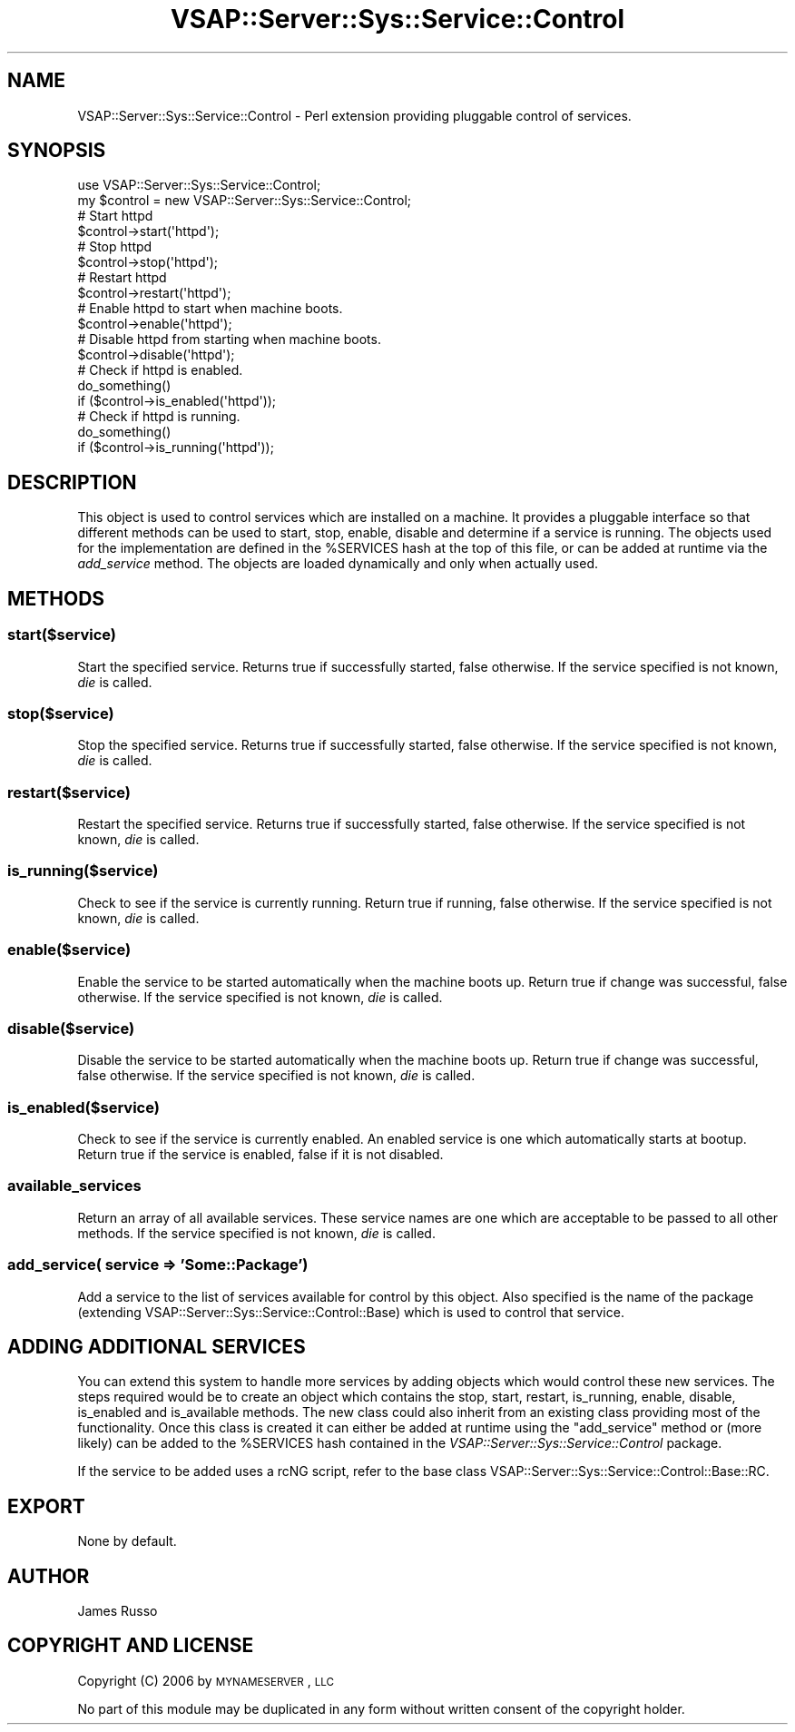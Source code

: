 .\" Automatically generated by Pod::Man 2.22 (Pod::Simple 3.28)
.\"
.\" Standard preamble:
.\" ========================================================================
.de Sp \" Vertical space (when we can't use .PP)
.if t .sp .5v
.if n .sp
..
.de Vb \" Begin verbatim text
.ft CW
.nf
.ne \\$1
..
.de Ve \" End verbatim text
.ft R
.fi
..
.\" Set up some character translations and predefined strings.  \*(-- will
.\" give an unbreakable dash, \*(PI will give pi, \*(L" will give a left
.\" double quote, and \*(R" will give a right double quote.  \*(C+ will
.\" give a nicer C++.  Capital omega is used to do unbreakable dashes and
.\" therefore won't be available.  \*(C` and \*(C' expand to `' in nroff,
.\" nothing in troff, for use with C<>.
.tr \(*W-
.ds C+ C\v'-.1v'\h'-1p'\s-2+\h'-1p'+\s0\v'.1v'\h'-1p'
.ie n \{\
.    ds -- \(*W-
.    ds PI pi
.    if (\n(.H=4u)&(1m=24u) .ds -- \(*W\h'-12u'\(*W\h'-12u'-\" diablo 10 pitch
.    if (\n(.H=4u)&(1m=20u) .ds -- \(*W\h'-12u'\(*W\h'-8u'-\"  diablo 12 pitch
.    ds L" ""
.    ds R" ""
.    ds C` ""
.    ds C' ""
'br\}
.el\{\
.    ds -- \|\(em\|
.    ds PI \(*p
.    ds L" ``
.    ds R" ''
'br\}
.\"
.\" Escape single quotes in literal strings from groff's Unicode transform.
.ie \n(.g .ds Aq \(aq
.el       .ds Aq '
.\"
.\" If the F register is turned on, we'll generate index entries on stderr for
.\" titles (.TH), headers (.SH), subsections (.SS), items (.Ip), and index
.\" entries marked with X<> in POD.  Of course, you'll have to process the
.\" output yourself in some meaningful fashion.
.ie \nF \{\
.    de IX
.    tm Index:\\$1\t\\n%\t"\\$2"
..
.    nr % 0
.    rr F
.\}
.el \{\
.    de IX
..
.\}
.\"
.\" Accent mark definitions (@(#)ms.acc 1.5 88/02/08 SMI; from UCB 4.2).
.\" Fear.  Run.  Save yourself.  No user-serviceable parts.
.    \" fudge factors for nroff and troff
.if n \{\
.    ds #H 0
.    ds #V .8m
.    ds #F .3m
.    ds #[ \f1
.    ds #] \fP
.\}
.if t \{\
.    ds #H ((1u-(\\\\n(.fu%2u))*.13m)
.    ds #V .6m
.    ds #F 0
.    ds #[ \&
.    ds #] \&
.\}
.    \" simple accents for nroff and troff
.if n \{\
.    ds ' \&
.    ds ` \&
.    ds ^ \&
.    ds , \&
.    ds ~ ~
.    ds /
.\}
.if t \{\
.    ds ' \\k:\h'-(\\n(.wu*8/10-\*(#H)'\'\h"|\\n:u"
.    ds ` \\k:\h'-(\\n(.wu*8/10-\*(#H)'\`\h'|\\n:u'
.    ds ^ \\k:\h'-(\\n(.wu*10/11-\*(#H)'^\h'|\\n:u'
.    ds , \\k:\h'-(\\n(.wu*8/10)',\h'|\\n:u'
.    ds ~ \\k:\h'-(\\n(.wu-\*(#H-.1m)'~\h'|\\n:u'
.    ds / \\k:\h'-(\\n(.wu*8/10-\*(#H)'\z\(sl\h'|\\n:u'
.\}
.    \" troff and (daisy-wheel) nroff accents
.ds : \\k:\h'-(\\n(.wu*8/10-\*(#H+.1m+\*(#F)'\v'-\*(#V'\z.\h'.2m+\*(#F'.\h'|\\n:u'\v'\*(#V'
.ds 8 \h'\*(#H'\(*b\h'-\*(#H'
.ds o \\k:\h'-(\\n(.wu+\w'\(de'u-\*(#H)/2u'\v'-.3n'\*(#[\z\(de\v'.3n'\h'|\\n:u'\*(#]
.ds d- \h'\*(#H'\(pd\h'-\w'~'u'\v'-.25m'\f2\(hy\fP\v'.25m'\h'-\*(#H'
.ds D- D\\k:\h'-\w'D'u'\v'-.11m'\z\(hy\v'.11m'\h'|\\n:u'
.ds th \*(#[\v'.3m'\s+1I\s-1\v'-.3m'\h'-(\w'I'u*2/3)'\s-1o\s+1\*(#]
.ds Th \*(#[\s+2I\s-2\h'-\w'I'u*3/5'\v'-.3m'o\v'.3m'\*(#]
.ds ae a\h'-(\w'a'u*4/10)'e
.ds Ae A\h'-(\w'A'u*4/10)'E
.    \" corrections for vroff
.if v .ds ~ \\k:\h'-(\\n(.wu*9/10-\*(#H)'\s-2\u~\d\s+2\h'|\\n:u'
.if v .ds ^ \\k:\h'-(\\n(.wu*10/11-\*(#H)'\v'-.4m'^\v'.4m'\h'|\\n:u'
.    \" for low resolution devices (crt and lpr)
.if \n(.H>23 .if \n(.V>19 \
\{\
.    ds : e
.    ds 8 ss
.    ds o a
.    ds d- d\h'-1'\(ga
.    ds D- D\h'-1'\(hy
.    ds th \o'bp'
.    ds Th \o'LP'
.    ds ae ae
.    ds Ae AE
.\}
.rm #[ #] #H #V #F C
.\" ========================================================================
.\"
.IX Title "VSAP::Server::Sys::Service::Control 3"
.TH VSAP::Server::Sys::Service::Control 3 "2014-06-27" "perl v5.10.1" "User Contributed Perl Documentation"
.\" For nroff, turn off justification.  Always turn off hyphenation; it makes
.\" way too many mistakes in technical documents.
.if n .ad l
.nh
.SH "NAME"
VSAP::Server::Sys::Service::Control \- Perl extension providing pluggable control of services.
.SH "SYNOPSIS"
.IX Header "SYNOPSIS"
.Vb 1
\&  use VSAP::Server::Sys::Service::Control;
\&
\&  my $control = new VSAP::Server::Sys::Service::Control;
\&
\&  # Start httpd
\&  $control\->start(\*(Aqhttpd\*(Aq);
\&
\&  # Stop httpd
\&  $control\->stop(\*(Aqhttpd\*(Aq);
\&
\&  # Restart httpd
\&  $control\->restart(\*(Aqhttpd\*(Aq);
\&
\&  # Enable httpd to start when machine boots.
\&  $control\->enable(\*(Aqhttpd\*(Aq);
\&
\&  # Disable httpd from starting when machine boots.
\&  $control\->disable(\*(Aqhttpd\*(Aq);
\&
\&  # Check if httpd is enabled.
\&  do_something()
\&    if ($control\->is_enabled(\*(Aqhttpd\*(Aq));
\&
\&  # Check if httpd is running.
\&  do_something()
\&    if ($control\->is_running(\*(Aqhttpd\*(Aq));
.Ve
.SH "DESCRIPTION"
.IX Header "DESCRIPTION"
This object is used to control services which are installed on a machine. It provides
a pluggable interface so that different methods can be used to start, stop, enable, disable
and determine if a service is running. The objects used for the implementation are defined
in the \f(CW%SERVICES\fR hash at the top of this file, or can be added at runtime via the \fIadd_service\fR
method. The objects are loaded dynamically and only when actually used.
.SH "METHODS"
.IX Header "METHODS"
.SS "start($service)"
.IX Subsection "start($service)"
Start the specified service. Returns true if successfully started, false otherwise.
If the service specified is not known, \fIdie\fR is called.
.SS "stop($service)"
.IX Subsection "stop($service)"
Stop the specified service. Returns true if successfully started, false otherwise.
If the service specified is not known, \fIdie\fR is called.
.SS "restart($service)"
.IX Subsection "restart($service)"
Restart the specified service. Returns true if successfully started, false otherwise.
If the service specified is not known, \fIdie\fR is called.
.SS "is_running($service)"
.IX Subsection "is_running($service)"
Check to see if the service is currently running. Return true if running, false otherwise.
If the service specified is not known, \fIdie\fR is called.
.SS "enable($service)"
.IX Subsection "enable($service)"
Enable the service to be started automatically when the machine boots up. Return true if
change was successful, false otherwise.  If the service specified is not known, \fIdie\fR is called.
.SS "disable($service)"
.IX Subsection "disable($service)"
Disable the service to be started automatically when the machine boots up. Return true if
change was successful, false otherwise.  If the service specified is not known, \fIdie\fR is called.
.SS "is_enabled($service)"
.IX Subsection "is_enabled($service)"
Check to see if the service is currently enabled. An enabled service is one which automatically
starts at bootup. Return true if the service is enabled, false if it is not disabled.
.SS "available_services"
.IX Subsection "available_services"
Return an array of all available services. These service names are one which are acceptable
to be passed to all other methods. If the service specified is not known, \fIdie\fR is called.
.SS "add_service( service => 'Some::Package')"
.IX Subsection "add_service( service => 'Some::Package')"
Add a service to the list of services available for control by this object. Also
specified is the name of the package (extending VSAP::Server::Sys::Service::Control::Base)
which is used to control that service.
.SH "ADDING ADDITIONAL SERVICES"
.IX Header "ADDING ADDITIONAL SERVICES"
You can extend this system to handle more services by adding objects which would control
these new services. The steps required would be to create an object which contains the
stop, start, restart, is_running, enable, disable, is_enabled and is_available methods.
The new class could also inherit from an existing class providing most of the functionality.
Once this class is created it can either be added at runtime using the \f(CW\*(C`add_service\*(C'\fR method
or (more likely) can be added to the \f(CW%SERVICES\fR hash contained in the
\&\fIVSAP::Server::Sys::Service::Control\fR package.
.PP
If the service to be added uses a rcNG script, refer to the base class
VSAP::Server::Sys::Service::Control::Base::RC.
.SH "EXPORT"
.IX Header "EXPORT"
None by default.
.SH "AUTHOR"
.IX Header "AUTHOR"
James Russo
.SH "COPYRIGHT AND LICENSE"
.IX Header "COPYRIGHT AND LICENSE"
Copyright (C) 2006 by \s-1MYNAMESERVER\s0, \s-1LLC\s0
.PP
No part of this module may be duplicated in any form without written
consent of the copyright holder.
